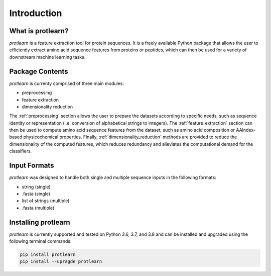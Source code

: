 .. _introduction:

Introduction
============

What is protlearn?
------------------

*protlearn* is a feature extraction tool for protein sequences. It is a freely available Python
package that allows the user to efficiently extract amino acid sequence features
from proteins or peptides, which can then be used for a variety of downstream 
machine learning tasks.

Package Contents 
----------------

*protlearn* is currenty comprised of three main modules:

* preprocessing
* feature extraction
* dimensionality reduction

The :ref:`preprocessing` section allows the user to prepare the datasets according to 
specific needs, such as sequence identity or representation (i.e. conversion 
of alphabetical strings to integers). The :ref:`feature_extraction` section can then be 
used to compute amino acid sequence features from the dataset, such as amino acid  
composition or AAIndex-based physicochemical properties. Finally, 
:ref:`dimensionality_reduction` methods are provided to reduce the dimensionality of the computed 
features, which reduces redundancy and alleviates the computational demand for the classifiers.

Input Formats
-------------

*protlearn* was designed to handle both single and multiple sequence inputs in the
following formats:

* string (single)
* .fasta (single)
* list of strings (multiple)
* .fasta (multiple)

Installing protlearn
--------------------

*protlearn* is currently supported and tested on Python 3.6, 3.7, and 3.8 and can 
be installed and upgraded using the following terminal commands:

.. code::

    pip install protlearn  
    pip install --upragde protlearn 